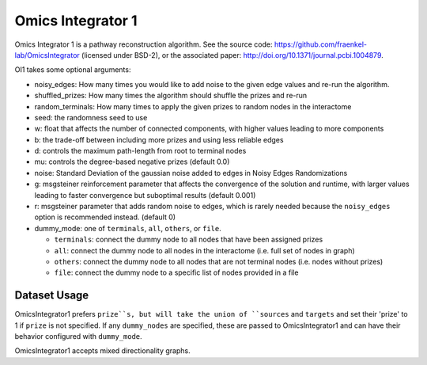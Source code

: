 Omics Integrator 1
==================

Omics Integrator 1 is a pathway reconstruction algorithm. See the source code:
https://github.com/fraenkel-lab/OmicsIntegrator (licensed under BSD-2),
or the associated paper: http://doi.org/10.1371/journal.pcbi.1004879.

OI1 takes some optional arguments:

* noisy_edges: How many times you would like to add noise to the given edge values and re-run the algorithm. 
* shuffled_prizes: How many times the algorithm should shuffle the prizes and re-run
* random_terminals: How many times to apply the given prizes to random nodes in the interactome
* seed: the randomness seed to use
* w: float that affects the number of connected components, with higher values leading to more components
* b: the trade-off between including more prizes and using less reliable edges
* d: controls the maximum path-length from root to terminal nodes
* mu: controls the degree-based negative prizes (default 0.0)
* noise: Standard Deviation of the gaussian noise added to edges in Noisy Edges Randomizations
* g: msgsteiner reinforcement parameter that affects the convergence of the solution and runtime, with larger values leading to faster convergence but suboptimal results (default 0.001)
* r: msgsteiner parameter that adds random noise to edges, which is rarely needed because the ``noisy_edges`` option is recommended instead. (default 0)
* dummy_mode: one of ``terminals``, ``all``, ``others``, or ``file``.

  * ``terminals``: connect the dummy node to all nodes that have been assigned prizes 
  * ``all``: connect the dummy node to all nodes in the interactome (i.e. full set of nodes in graph)
  * ``others``: connect the dummy node to all nodes that are not terminal nodes (i.e. nodes without prizes)
  * ``file``: connect the dummy node to a specific list of nodes provided in a file

Dataset Usage
-------------

OmicsIntegrator1 prefers ``prize``s, but will take the union of ``sources`` and ``targets``
and set their 'prize' to 1 if ``prize`` is not specified. If any ``dummy_nodes`` are specified,
these are passed to OmicsIntegrator1 and can have their behavior configured with ``dummy_mode``.

OmicsIntegrator1 accepts mixed directionality graphs.
